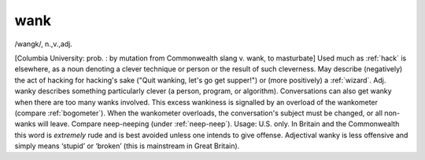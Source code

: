 .. _wank:

============================================================
wank
============================================================

/wangk/, n\.,v\.,adj\.

[Columbia University: prob.
: by mutation from Commonwealth slang v. wank, to masturbate] Used much as :ref:`hack` is elsewhere, as a noun denoting a clever technique or person or the result of such cleverness.
May describe (negatively) the act of hacking for hacking's sake ("Quit wanking, let's go get supper!")
or (more positively) a :ref:`wizard`\.
Adj.
wanky describes something particularly clever (a person, program, or algorithm).
Conversations can also get wanky when there are too many wanks involved.
This excess wankiness is signalled by an overload of the wankometer (compare :ref:`bogometer`\).
When the wankometer overloads, the conversation's subject must be changed, or all non-wanks will leave.
Compare neep-neeping (under :ref:`neep-neep`\).
Usage: U.S. only.
In Britain and the Commonwealth this word is *extremely* rude and is best avoided unless one intends to give offense.
Adjectival wanky is less offensive and simply means ‘stupid’ or ‘broken’ (this is mainstream in Great Britain).

